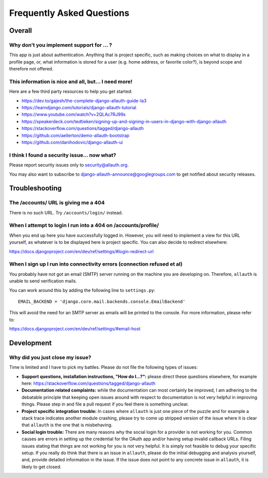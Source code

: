 Frequently Asked Questions
==========================

Overall
-------

Why don't you implement support for ... ?
*****************************************

This app is just about authentication. Anything that is project
specific, such as making choices on what to display in a profile page,
or, what information is stored for a user (e.g. home address, or
favorite color?), is beyond scope and therefore not offered.

This information is nice and all, but... I need more!
*****************************************************

Here are a few third party resources to help you get started:

- https://dev.to/gajesh/the-complete-django-allauth-guide-la3
- https://learndjango.com/tutorials/django-allauth-tutorial
- https://www.youtube.com/watch?v=2QLAc7RJ99s
- https://speakerdeck.com/tedtieken/signing-up-and-signing-in-users-in-django-with-django-allauth
- https://stackoverflow.com/questions/tagged/django-allauth
- https://github.com/aellerton/demo-allauth-bootstrap
- https://github.com/danihodovic/django-allauth-ui

I think I found a security issue... now what?
*********************************************

Please report security issues only to security@allauth.org.

You may also want to subscribe to django-allauth-announce@googlegroups.com to
get notified about security releases.


Troubleshooting
---------------

The /accounts/ URL is giving me a 404
*************************************

There is no such URL. Try ``/accounts/login/`` instead.

When I attempt to login I run into a 404 on /accounts/profile/
**************************************************************

When you end up here you have successfully logged in. However, you
will need to implement a view for this URL yourself, as whatever is to
be displayed here is project specific. You can also decide to redirect
elsewhere:

https://docs.djangoproject.com/en/dev/ref/settings/#login-redirect-url

When I sign up I run into connectivity errors (connection refused et al)
************************************************************************

You probably have not got an email (SMTP) server running on the
machine you are developing on. Therefore, ``allauth`` is unable to send
verification mails.

You can work around this by adding the following line to
``settings.py``::

    EMAIL_BACKEND = 'django.core.mail.backends.console.EmailBackend'

This will avoid the need for an SMTP server as emails will be printed
to the console. For more information, please refer to:

https://docs.djangoproject.com/en/dev/ref/settings/#email-host


Development
-----------

Why did you just close my issue?
********************************

Time is limited and I have to pick my battles. Please do not file the following
types of issues:

- **Support questions, installation instructions, "How do I...?":** please direct
  these questions elsewhere, for example here:
  https://stackoverflow.com/questions/tagged/django-allauth

- **Documentation related complaints:** while the documentation can most certainly be
  improved, I am adhering to the debatable principle that keeping open issues
  around with respect to documentation is not very helpful in improving things.
  Please step in and file a pull request if you feel there is something unclear.

- **Project specific integration trouble:** In cases where ``allauth`` is just
  one piece of the puzzle and for example a stack trace indicates another
  module crashing, please try to come up stripped version of the issue where it
  is clear that ``allauth`` is the one that is misbehaving.

- **Social login trouble:** There are many reasons why the social login for a
  provider is not working for you. Common causes are errors in setting up the
  credential for the OAuth app and/or having setup invalid callback URLs. Filing
  issues stating that things are not working for you is not very helpful. It is
  simply not feasible to debug your specific setup. If you really do think that
  there is an issue in ``allauth``, please do the initial debugging and analysis
  yourself, and, provide detailed information in the issue. If the issue does
  not point to any concrete issue in ``allauth``, it is likely to get closed.
